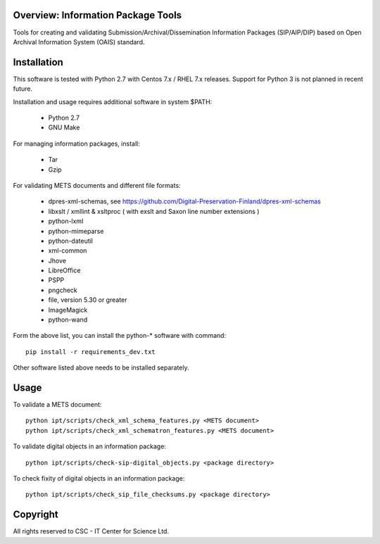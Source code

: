 Overview: Information Package Tools
===================================

Tools for creating and validating Submission/Archival/Dissemination Information Packages (SIP/AIP/DIP) based on Open Archival Information System (OAIS) standard.


Installation
============

This software is tested with Python 2.7 with Centos 7.x / RHEL 7.x releases.
Support for Python 3 is not planned in recent future.

Installation and usage requires additional software in system $PATH:

        * Python 2.7
        * GNU Make

For managing information packages, install:

        * Tar
        * Gzip

For validating METS documents and different file formats:

        * dpres-xml-schemas, see https://github.com/Digital-Preservation-Finland/dpres-xml-schemas
        * libxslt / xmllint & xsltproc ( with exslt and Saxon line number extensions )
        * python-lxml
        * python-mimeparse
        * python-dateutil
        * xml-common
        * Jhove
        * LibreOffice
        * PSPP
        * pngcheck
        * file, version 5.30 or greater
        * ImageMagick
        * python-wand

Form the above list, you can install the python-* software with command::

        pip install -r requirements_dev.txt

Other software listed above needs to be installed separately.

Usage
=====

To validate a METS document::

        python ipt/scripts/check_xml_schema_features.py <METS document>
        python ipt/scripts/check_xml_schematron_features.py <METS document>

To validate digital objects in an information package::

        python ipt/scripts/check-sip-digital_objects.py <package directory>

To check fixity of digital objects in an information package::

        python ipt/scripts/check_sip_file_checksums.py <package directory>

Copyright
=========
All rights reserved to CSC - IT Center for Science Ltd.

